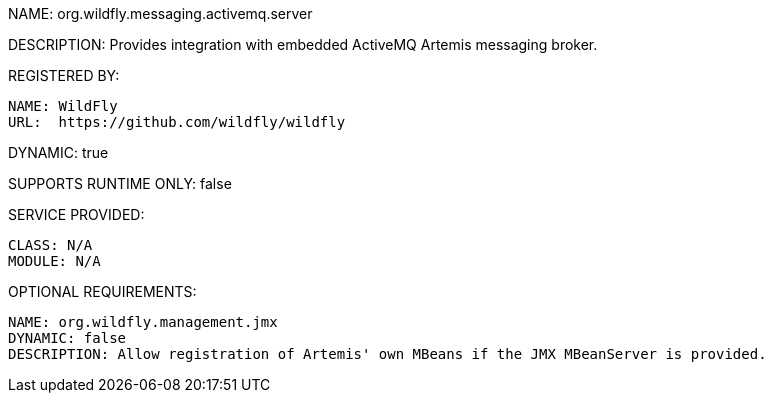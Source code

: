 NAME: org.wildfly.messaging.activemq.server

DESCRIPTION: Provides integration with embedded ActiveMQ Artemis messaging broker.

REGISTERED BY:

  NAME: WildFly
  URL:  https://github.com/wildfly/wildfly

DYNAMIC: true

SUPPORTS RUNTIME ONLY: false

SERVICE PROVIDED:

  CLASS: N/A
  MODULE: N/A

OPTIONAL REQUIREMENTS:

  NAME: org.wildfly.management.jmx
  DYNAMIC: false
  DESCRIPTION: Allow registration of Artemis' own MBeans if the JMX MBeanServer is provided.
